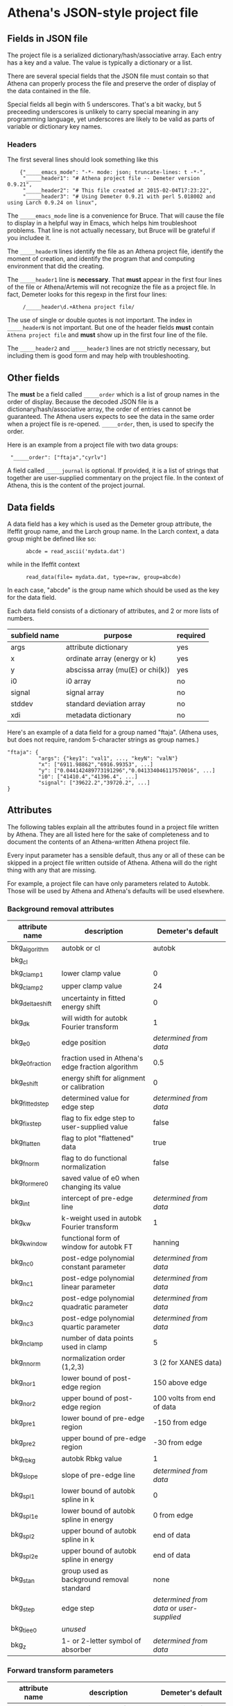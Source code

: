 

* Athena's JSON-style project file

** Fields in JSON file

The project file is a serialized dictionary/hash/associative array.
Each entry has a key and a value.  The value is typically a dictionary
or a list.

There are several special fields that the JSON file must contain so
that Athena can properly process the file and preserve the order of
display of the data contained in the file.

Special fields all begin with 5 underscores.  That's a bit wacky, but
5 preceeding underscores is unlikely to carry special meaning in any
programming language, yet underscores are likely to be valid as parts
of variable or dictionary key names.

*** Headers

The first several lines should look something like this

:     {"_____emacs_mode": "-*- mode: json; truncate-lines: t -*-",
:      "_____header1": "# Athena project file -- Demeter version 0.9.21",
:      "_____header2": "# This file created at 2015-02-04T17:23:22",
:      "_____header3": "# Using Demeter 0.9.21 with perl 5.018002 and using Larch 0.9.24 on linux",

The ~_____emacs_mode~ line is a convenience for Bruce.  That will
cause the file to display in a helpful way in Emacs, which helps him
troubleshoot problems.  That line is not actually necessary, but Bruce
will be grateful if you includee it.

The ~_____headerN~ lines identify the file as an Athena project file,
identify the moment of creation, and identify the program that and
computing environment that did the creating.

The ~_____header1~ line is *necessary*.  That *must* appear in the
first four lines of the file or Athena/Artemis will not recognize the
file as a project file.  In fact, Demeter looks for this regexp in the
first four lines:

:      /_____header\d.+Athena project file/

The use of single or double quotes is not important.  The index in
~_____headerN~ is not important.  But one of the header fields *must*
contain ~Athena project file~ and *must* show up in the first four
line of the file.

The ~_____header2~ and ~_____header3~ lines are not strictly
necessary, but including them is good form and may help with
troubleshooting.

** Other fields

The *must* be a field called ~_____order~ which is a list of group
names in the order of display.  Because the decoded JSON file is a
dictionary/hash/associative array, the order of entries cannot be
guaranteed.  The Athena users expects to see the data in the same
order when a project file is re-opened.  ~_____order~, then, is used
to specify the order.

Here is an example from a project file with two data groups:

:  "_____order": ["ftaja","cyrlv"]


A field called ~_____journal~ is optional.  If provided, it is a list
of strings that together are user-supplied commentary on the project
file.  In the context of Athena, this is the content of the project
journal.

** Data fields

A data field has a key which is used as the Demeter group attribute,
the Ifeffit group name, and the Larch group name.  In the Larch
context, a data group might be defined like so:

:       abcde = read_ascii('mydata.dat')

while in the Ifeffit context

:       read_data(file= mydata.dat, type=raw, group=abcde)

In each case, "abcde" is the group name which should be used as the
key for the data field.

Each data field consists of a dictionary of attributes, and 2 or more
lists of numbers.

| subfield name | purpose                          | required |
|---------------+----------------------------------+----------|
| args          | attribute dictionary             | yes      |
| x             | ordinate array (energy or k)     | yes      |
| y             | abscissa array (mu(E) or chi(k)) | yes      |
| i0            | i0 array                         | no       |
| signal        | signal array                     | no       |
| stddev        | standard deviation array         | no       |
| xdi           | metadata dictionary              | no       |


Here's an example of a data field for a group named "ftaja".  (Athena
uses, but does not require, random 5-character strings as group
names.)

: "ftaja": {
:           "args": {"key1": "val1", ..., "keyN": "valN"}
:           "x": ["6911.98862","6916.99353", ...]
:           "y": ["0.044142489773191296","0.041334046117570016", ...]
:           "i0": ["41410.4","41396.4", ...]
:           "signal": ["39622.2","39720.2", ...]
: }

** Attributes

The following tables explain all the attributes found in a project
file written by Athena.  They are all listed here for the sake of
completeness and to document the contents of an Athena-written Athena
project file.

Every input parameter has a sensible default, thus any or all of these
can be skipped in a project file written outside of Athena.  Athena
will do the right thing with any that are missing.

For example, a project file can have only parameters related to
Autobk.  Those will be used by Athena and Athena's defaults will be
used elsewhere.

*** Background removal attributes

| attribute name   | description                                       | Demeter's default                         |
|------------------+---------------------------------------------------+-------------------------------------------|
| bkg_algorithm    | autobk or cl                                      | autobk                                    |
| bkg_cl           |                                                   |                                           |
| bkg_clamp1       | lower clamp value                                 | 0                                         |
| bkg_clamp2       | upper clamp value                                 | 24                                        |
| bkg_delta_eshift | uncertainty in fitted energy shift                | 0                                         |
| bkg_dk           | will width for autobk Fourier transform           | 1                                         |
| bkg_e0           | edge position                                     | /determined from data/                    |
| bkg_e0_fraction  | fraction used in Athena's edge fraction algorithm | 0.5                                       |
| bkg_eshift       | energy shift for alignment or calibration         | 0                                         |
| bkg_fitted_step  | determined value for edge step                    | /determined from data/                    |
| bkg_fixstep      | flag to fix edge step to user-supplied value      | false                                     |
| bkg_flatten      | flag to plot "flattened" data                     | true                                      |
| bkg_fnorm        | flag to do functional normalization               | false                                     |
| bkg_former_e0    | saved value of e0 when changing its value         |                                           |
| bkg_int          | intercept of pre-edge line                        | /determined from data/                    |
| bkg_kw           | k-weight used in autobk Fourier transform         | 1                                         |
| bkg_kwindow      | functional form of window for autobk FT           | hanning                                   |
| bkg_nc0          | post-edge polynomial constant parameter           | /determined from data/                    |
| bkg_nc1          | post-edge polynomial linear parameter             | /determined from data/                    |
| bkg_nc2          | post-edge polynomial quadratic parameter          | /determined from data/                    |
| bkg_nc3          | post-edge polynomial quartic parameter            | /determined from data/                    |
| bkg_nclamp       | number of data points used in clamp               | 5                                         |
| bkg_nnorm        | normalization order (1,2,3)                       | 3 (2 for XANES data)                      |
| bkg_nor1         | lower bound of post-edge region                   | 150 above edge                            |
| bkg_nor2         | upper bound of post-edge region                   | 100 volts from end of data                |
| bkg_pre1         | lower bound of pre-edge region                    | -150 from edge                            |
| bkg_pre2         | upper bound of pre-edge region                    | -30 from edge                             |
| bkg_rbkg         | autobk Rbkg value                                 | 1                                         |
| bkg_slope        | slope of pre-edge line                            | /determined from data/                    |
| bkg_spl1         | lower bound of autobk spline in k                 | 0                                         |
| bkg_spl1e        | lower bound of autobk spline in energy            | 0 from edge                               |
| bkg_spl2         | upper bound of autobk spline in k                 | end of data                               |
| bkg_spl2e        | upper bound of autobk spline in energy            | end of data                               |
| bkg_stan         | group used as background removal standard         | none                                      |
| bkg_step         | edge step                                         | /determined from data/ or /user-supplied/ |
| bkg_tie_e0       | /unused/                                          |                                           |
| bkg_z            | 1- or 2-letter symbol of absorber                 | /determined from data/                    |


*** Forward transform parameters

| attribute name  | description                                 | Demeter's default          |
|-----------------+---------------------------------------------+----------------------------|
| fft_edge        | absorption edge of measurement              | determined from data       |
| fft_kmin        | lower end of trasnform range                | 3                          |
| fft_kmax        | upper end of trasnform range                | 2 inv Ang from end of data |
| fft_kwindow     | functional form of window                   | hanning                    |
| fft_dk          | window sill width                           | 2                          |
| fft_pctype      | phase correction type ('central' or 'path') | central                    |
| fft_pc          | flag for phase corrected transform          | false                      |
| fft_pcpathgroup | path to use for phase corrected transform   | none                       |
| rmax_out        | maximum value of R grid                     | 10                         |

*** Backward transform parameters

| attribute name | description                              | Demeter's default |
|----------------+------------------------------------------+-------------------|
| bft_rmin       | lower end of backtransform/fitting range |                 1 |
| bft_rmax       | upper end of backtransform/fitting range |                 3 |
| bft_dr         | window sill width                        |                 0 |
| bft_rwindow    | functional form of window                |           hanning |

*** Fitting parameters

| attribute name     | description                                                    | Demeter's default                  |
|--------------------+----------------------------------------------------------------+------------------------------------|
| fit_k1             | flag to use k=1 weighting in fit                               | true                               |
| fit_k2             | flag to use k=2 weighting in fit                               | true                               |
| fit_k3             | flag to use k=3 weighting in fit                               | true                               |
| fit_karb           | flag to use user-supplied k weighting in fit                   | false                              |
| fit_karb_value     | user-supplied k-weighting                                      | 0.5                                |
| fit_space          | space in which to evaluate fit (k, R, q)                       | R                                  |
| fit_epsilon        | measurement uncertainty                                        | 0 (i.e. use Larch's estimate)      |
| fit_cormin         | smallest correlation to report in log file                     | 0.4                                |
| fit_include        | flag to include this data set in a fit                         | true                               |
| fit_data           |                                                                |                                    |
| fit_plot_after_fit | flag for pushing data to Artemis' plot list after fit finishes | true for first data set in project |
| fit_do_bkg         | flag for background corefinement                               | false                              |
| fit_rfactor1       | R-factor computed with k-weight = 1                            | /output/                           |
| fit_rfactor2       | R-factor computed with k-weight = 2                            | /output/                           |
| fit_rfactor3       | R-factor computed with k-weight = 3                            | /output/                           |
| fit_group          | pointer to the fit group that this data is a part of           | /set at time of fit/               |

Note that the fitting range is the same in Artemis as the back-transform range

*** Parameters related to contructing data from column ascii files

| attribute name | description                                    | Demeter's default |
|----------------+------------------------------------------------+-------------------|
| chi_column     |                                                | /user-supplied/   |
| chi_string     | string used to chi(k) from columns             | /user-supplied/   |
| denominator    | string used to construct denominator of data   | /user-supplied/   |
| energy_string  | string used to construct energy from columns   | /user-supplied/   |
| inv            | flag used to negate signal                     | /user-supplied/   |
| is_kev         | flag indicating energy column was in keV units | /user-supplied/   |
| i0_string      | string used to construct I0 from columns       | /user-supplied/   |
| ln             | flag indicating transmission data              | /user-supplied/   |
| numerator      | string used to construct numerator of data     | /user-supplied/   |
| signal_string  | string used to construct signal from columns   | /user-supplied/   |
| xmu_string     | string used to mu(E) from columns              | /user-supplied/   |

*** Other data processing parameters

| attribute name | description                                                                  | Demeter's default      |
|----------------+------------------------------------------------------------------------------+------------------------|
| importance     | user-supplied relative merge weight                                          | 1                      |
| epsk           | measurement uncertainty in k                                                 | /determined from data/ |
| epsr           | measurement uncertainty in R                                                 | /determined from data/ |
| i0_scale       | in a plot of data with i0&signal, this scales i0 to the size of the data     | /determined from data/ |
| is_col         | flag indicating data originated as column data                               | false                  |
| is_fit         |   ???                                                                        |                        |
| is_merge       | flag indicating data group was made by merging data                          | false                  |
| is_nor         | flag indicating data group imported as normalized mu(E)                      | false                  |
| is_pixel       | flag indicating dispersive XAS data                                          | false                  |
| is_special     |   ???                                                                        |                        |
| is_xmu         | flag indicating mu(E) data (*deprecated*, but seen in old project files)     | true                   |
| rebinned       | flag indicating data group was made by rebinning data                        |                        |
| signal_scale   | in a plot of data with i0&signal, this scales signal to the size of the data | /determined from data/ |


*** And all the rest

| attribute name      | description                                                            | Demeter's default |
|---------------------+------------------------------------------------------------------------+-------------------|
| annotation          |                                                                        |                   |
| beamline            | name of beamline where data was measured (used to autoinsert metadata) |                   |
| beamline_identified | flag stating whether beamline was identified                           | false             |
| collided            |                                                                        |                   |
| columns             |                                                                        |                   |
| daq                 |                                                                        |                   |
| datagroup           |                                                                        |                   |
| display             |                                                                        |                   |
| energy              |                                                                        |                   |
| file                |                                                                        |                   |
| forcekey            |                                                                        |                   |
| from_athena         |                                                                        |                   |
| from_yaml           |                                                                        |                   |
| frozen              |                                                                        |                   |
| generated           |                                                                        |                   |
| label               |                                                                        |                   |
| mark                |                                                                        |                   |
| marked              |                                                                        |                   |
| maxk                |                                                                        |                   |
| merge_weight        |                                                                        |                   |
| multiplier          |                                                                        |                   |
| nidp                |                                                                        |                   |
| nknots              |                                                                        |                   |
| npts                |                                                                        |                   |
| numerator           |                                                                        |                   |
| plot_scale          |                                                                        |                   |
| plot_yoffset        |                                                                        |                   |
| plotkey             |                                                                        |                   |
| plotspaces          |                                                                        |                   |
| prjrecord           |                                                                        |                   |
| provenance          |                                                                        |                   |
| quenched            |                                                                        |                   |
| quickmerge          |                                                                        |                   |
| read_as_raw         |                                                                        |                   |
| recommended_kmax    |                                                                        |                   |
| recordtype          |                                                                        |                   |
| referencegroup      |                                                                        |                   |
| rmax_out            |                                                                        |                   |
| source              |                                                                        |                   |
| tag                 |                                                                        |                   |
| titles              |                                                                        |                   |
| trouble             |                                                                        |                   |
| tying               |                                                                        |                   |
| unreadable          | flag indicating data file could not be read                            | false             |
| update_bft          | flag indicating need to perform back transform                         | /as needed/       |
| update_bkg          | flag indicating need to perform autobk                                 | /as needed/       |
| update_columns      | flag indicating need to construct data from columns                    | /as needed/       |
| update_data         | flag indicating need to read data from file                            | /as needed/       |
| update_fft          | flag indicating need to perform forward transform                      | /as needed/       |
| update_norm         | flag indicating need to perform normalization                          | /as needed/       |
| xdi_will_be_cloned  |                                                                        |                   |
| xdifile             |                                                                        |                   |
| xmax                |                                                                        |                   |
| xmin                |                                                                        |                   |

